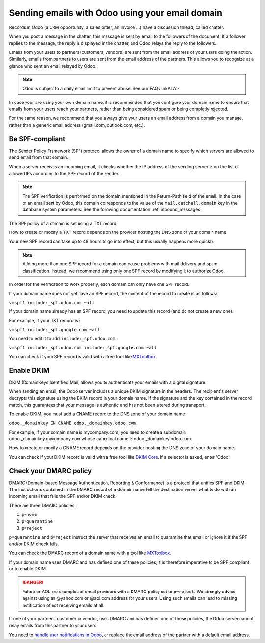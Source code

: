 ================================================
Sending emails with Odoo using your email domain
================================================

Records in Odoo (a CRM opportunity, a sales order, an invoice ...) have a discussion thread, called chatter.

When you post a message in the chatter, this message is sent by email to the followers of the document. If a follower replies to the message, the reply is displayed in the chatter, and Odoo relays the reply to the followers.

Emails from your users to partners (customers, vendors) are sent from the email address of your users doing the action. Similarly, emails from partners to users are sent from the email address of the partners. This allows you to recognize at a glance who sent an email relayed by Odoo.

.. note:: Odoo is subject to a daily email limit to prevent abuse. See our FAQ<linkALA>

In case your are using your own domain name, it is recommended that you configure your domain name to ensure that emails from your users reach your partners, rather than being considered spam or being completly rejected.

For the same reason, we recommend that you always give your users an email address from a domain you manage, rather than a generic email address (gmail.com, outlook.com, etc.).

.. _spf_compliant:

Be SPF-compliant
================

The Sender Policy Framework (SPF) protocol allows the owner of a domain name to specify which servers are allowed to send email from that domain.

When a server receives an incoming email, it checks whether the IP address of the sending server is on the list of allowed IPs according to the SPF record of the sender.

.. note:: The SPF verification is performed on the domain mentioned in the Return-Path field of the email. In the case of an email sent by Odoo, this domain corresponds to the value of the ``mail.catchall.domain`` key in the database system parameters. See the following documentation :ref:`inbound_messages`

The SPF policy of a domain is set using a TXT record.

How to create or modify a TXT record depends on the provider hosting the DNS zone of your domain name.

Your new SPF record can take up to 48 hours to go into effect, 
but this usually happens more quickly.

.. note:: Adding more than one SPF record for a domain can cause problems 
   with mail delivery and spam classification. Instead, we recommend using 
   only one SPF record by modifying it to authorize Odoo.

.. seealso:: Here is a link to the documentation for some common providers: 

   - `OVH <https://docs.ovh.com/fr/domains/editer-ma-zone-dns/>`_
   - `GoDaddy <https://www.godaddy.com/help/add-a-txt-record-19232>`_
   - `NameCheap <https://www.namecheap.com/support/knowledgebase/article.aspx/317/2237/how-do-i-add-txtspfdkimdmarc-records-for-my-domain/>`_
   - `CloudFlare <https://support.cloudflare.com/hc/en-us/articles/360019093151>`_
   - `Google Domains <https://support.google.com/domains/answer/3290350?hl=en>`_
   - `Azure DNS <https://docs.microsoft.com/en-us/azure/dns/dns-getstarted-portal>`_
   - `Others <https://www.mail-tester.com/spf/>`_

In order for the verification to work properly, each domain can only have one SPF record.

If your domain name does not yet have an SPF record, the content of the record to create is as follows:

``v=spf1 include:_spf.odoo.com ~all``

If your domain name already has an SPF record, you need to update this record (and do not create a new one).

For example, if your TXT record is :

``v=spf1 include:_spf.google.com ~all``

You need to edit it to add ``include:_spf.odoo.com`` :

``v=spf1 include:_spf.odoo.com include:_spf.google.com ~all``

You can check if your SPF record is valid with a free tool like `MXToolbox <https://mxtoolbox.com/spf.aspx>`_.

Enable DKIM
===========

DKIM (DomainKeys Identified Mail) allows you to authenticate your emails with a digital signature.

When sending an email, the Odoo server includes a unique DKIM signature in the headers. The recipient's server decrypts this signature using the DKIM record in your domain name. If the signature and the key contained in the record match, this guarantees that your message is authentic and has not been altered during transport.

To enable DKIM, you must add a CNAME record to the DNS zone of your domain name:

``odoo._domainkey IN CNAME odoo._domainkey.odoo.com.``

For example, if your domain name is mycompany.com, you need to create a subdomain odoo._domainkey.mycompany.com whose canonical name is odoo._domainkey.odoo.com.

How to create or modify a CNAME record depends on the provider hosting the DNS zone of your domain name.

.. seealso:: Here is a link to the documentation for some common providers:

   - `OVH <https://docs.ovh.com/fr/domains/editer-ma-zone-dns/>`_
   - `GoDaddy <https://www.godaddy.com/help/add-a-cname-record-19236>`_
   - `NameCheap <https://www.namecheap.com/support/knowledgebase/article.aspx/317/2237/how-do-i-add-txtspfdkimdmarc-records-for-my-domain/>`_
   - `CloudFlare <https://support.cloudflare.com/hc/en-us/articles/360019093151>`_
   - `Google Domains <https://support.google.com/domains/answer/3290350?hl=en>`_
   - `Azure DNS <https://docs.microsoft.com/en-us/azure/dns/dns-getstarted-portal>`_

You can check if your DKIM record is valid with a free tool like `DKIM Core <https://dkimcore.org/tools/>`_. If a selector is asked, enter 'Odoo'.

Check your DMARC policy
=======================

DMARC (Domain-based Message Authentication, Reporting & Conformance) is a protocol that unifies SPF and DKIM. The instructions contained in the DMARC record of a domain name tell the destination server what to do with an incoming email that fails the SPF and/or DKIM check.

There are three DMARC policies:

#. ``p=none``
#. ``p=quarantine``
#. ``p=reject``

``p=quarantine`` and ``p=reject`` instruct the server that receives an email to quarantine that email or ignore it if the SPF and/or DKIM check fails.

You can check the DMARC record of a domain name with a tool like `MXToolbox <https://mxtoolbox.com/DMARC.aspx>`_.

If your domain name uses DMARC and has defined one of these policies, it is therefore imperative to be SPF compliant or to enable DKIM.

.. danger:: Yahoo or AOL are examples of email providers with a DMARC policy set to ``p=reject``. We strongly advise against using an @yahoo.com or @aol.com address for your users. Using such emails can lead to missing notification of not receiving emails at all.

If one of your partners, customer or vendor, uses DMARC and has defined one of these policies, the Odoo server cannot relay emails from this partner to your users. 

You need to `handle user notifications in Odoo <https://www.odoo.com/documentation/14.0/applications/productivity/discuss/overview/get_started.html?highlight=notification#choose-your-notifications-preference>`_, or replace the email address of the partner with a default email address.
